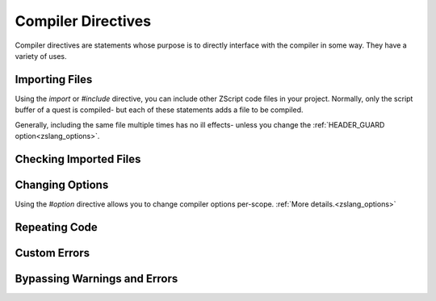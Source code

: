 Compiler Directives
===================

.. _zslang_directives:

Compiler directives are statements whose purpose is to directly interface
with the compiler in some way. They have a variety of uses.

.. _directive_import:

Importing Files
---------------

Using the `import` or `#include` directive, you can include other ZScript
code files in your project. Normally, only the script buffer of a quest
is compiled- but each of these statements adds a file to be compiled.

Generally, including the same file multiple times has no ill effects-
unless you change the :ref:`HEADER_GUARD option<zslang_options>`.

.. _directive_isincluded:

Checking Imported Files
-----------------------

.. todo::

	`IS_INCLUDED()`

.. _directive_optionval:

Changing Options
----------------

Using the `#option` directive allows you to change compiler options
per-scope. :ref:`More details.<zslang_options>`

.. _directive_repeat:

Repeating Code
--------------

.. todo::

	`repeat()`

.. _directive_assert:

Custom Errors
-------------

.. todo::

	`CONST_ASSERT()`

.. _directive_catch:

Bypassing Warnings and Errors
-----------------------------

.. todo::

	`catch` / `#ignore error` / `#ignore warning`